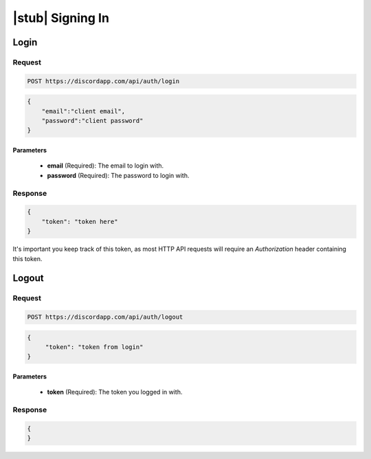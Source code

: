 |stub| Signing In
=================

Login
-----

Request
~~~~~~~

.. code-block:: http

    POST https://discordapp.com/api/auth/login

.. code-block:: json

    {
        "email":"client email",
        "password":"client password"
    }

Parameters
^^^^^^^^^^

    - **email** (Required): The email to login with.
    - **password** (Required): The password to login with.

Response
~~~~~~~~

.. code-block:: json

    {
        "token": "token here"
    }

It's important you keep track of this token, as most HTTP API requests will require an `Authorization` header containing this token.



Logout
------

Request
~~~~~~~

.. code-block:: http

    POST https://discordapp.com/api/auth/logout

.. code-block:: json

    {
         "token": "token from login"
    }

Parameters
^^^^^^^^^^

    - **token** (Required): The token you logged in with.

Response
~~~~~~~~

.. code-block:: json

    {
    }

